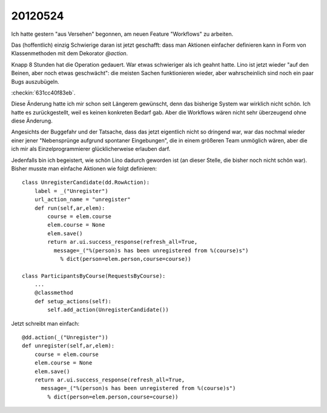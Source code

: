 20120524
========

Ich hatte gestern "aus Versehen" begonnen, 
am neuen Feature "Workflows" zu arbeiten. 

Das (hoffentlich) einzig Schwierige daran ist jetzt geschafft:
dass man Aktionen einfacher definieren kann in Form 
von Klassenmethoden mit dem Dekorator `@action`.

Knapp 8 Stunden hat die Operation gedauert. 
War etwas schwieriger als ich geahnt hatte.
Lino ist jetzt wieder "auf den Beinen, aber noch etwas geschwächt":
die meisten Sachen funktionieren wieder, 
aber wahrscheinlich sind noch ein paar Bugs auszubügeln. 

:checkin:`631cc40f83eb`.

Diese Änderung hatte ich mir schon seit Längerem gewünscht, 
denn das bisherige System war wirklich nicht schön.
Ich hatte es zurückgestellt, weil es keinen konkreten Bedarf gab.
Aber die Workflows wären nicht sehr überzeugend ohne diese Änderung.

Angesichts der Buggefahr und der Tatsache, dass das jetzt eigentlich 
nicht so dringend war, war das nochmal wieder einer jener 
"Nebensprünge aufgrund spontaner Eingebungen", 
die in einem größeren Team unmöglich wären, 
aber die ich mir als Einzelprogrammierer glücklicherweise 
erlauben darf.

Jedenfalls bin ich begeistert, wie schön Lino dadurch 
geworden ist (an dieser Stelle, die bisher noch nicht schön war).
Bisher musste man einfache Aktionen wie folgt definieren::

    class UnregisterCandidate(dd.RowAction):
        label = _("Unregister")
        url_action_name = "unregister"
        def run(self,ar,elem):
            course = elem.course
            elem.course = None
            elem.save()
            return ar.ui.success_response(refresh_all=True,
              message=_("%(person)s has been unregistered from %(course)s") 
                % dict(person=elem.person,course=course))

    class ParticipantsByCourse(RequestsByCourse):
        ...
        @classmethod
        def setup_actions(self):
            self.add_action(UnregisterCandidate())


Jetzt schreibt man einfach::

    @dd.action(_("Unregister"))
    def unregister(self,ar,elem):
        course = elem.course
        elem.course = None
        elem.save()
        return ar.ui.success_response(refresh_all=True,
          message=_("%(person)s has been unregistered from %(course)s") 
            % dict(person=elem.person,course=course))
